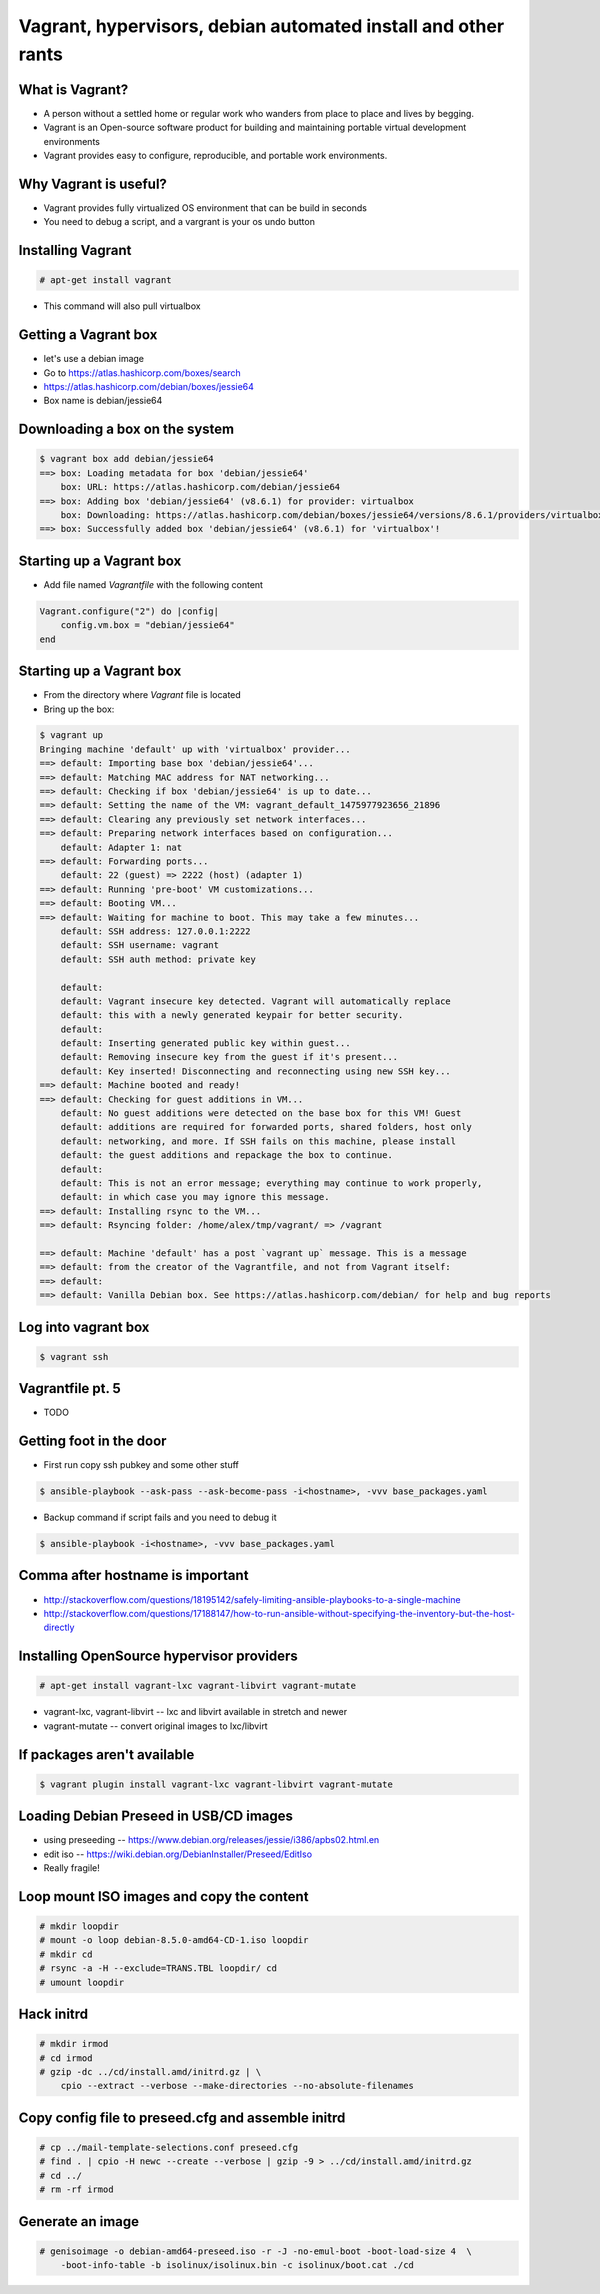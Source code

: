 Vagrant, hypervisors, debian automated install and other rants
##############################################################

What is Vagrant?
----------------

* A person without a settled home or regular work who wanders from place to place and lives by begging.
* Vagrant is an Open-source software product for building and maintaining portable virtual development environments
* Vagrant provides easy to configure, reproducible, and portable work environments.

Why Vagrant is useful?
----------------------

* Vagrant provides fully virtualized OS environment that can be build in seconds
* You need to debug a script, and a vargrant is your os undo button

Installing Vagrant
------------------

.. code-block:: bash

    # apt-get install vagrant

* This command will also pull virtualbox


Getting a Vagrant box
---------------------

* let's use a debian image
* Go to https://atlas.hashicorp.com/boxes/search
* https://atlas.hashicorp.com/debian/boxes/jessie64
* Box name is debian/jessie64

Downloading a box on the system
-------------------------------

.. code-block:: bash

    $ vagrant box add debian/jessie64
    ==> box: Loading metadata for box 'debian/jessie64'
        box: URL: https://atlas.hashicorp.com/debian/jessie64
    ==> box: Adding box 'debian/jessie64' (v8.6.1) for provider: virtualbox
        box: Downloading: https://atlas.hashicorp.com/debian/boxes/jessie64/versions/8.6.1/providers/virtualbox.box
    ==> box: Successfully added box 'debian/jessie64' (v8.6.1) for 'virtualbox'!


Starting up a Vagrant box
-------------------------

* Add file named *Vagrantfile* with the following content

.. code-block:: ruby

    Vagrant.configure("2") do |config|
        config.vm.box = "debian/jessie64"
    end

Starting up a Vagrant box
-------------------------

* From the directory where *Vagrant* file is located
* Bring up the box:

.. code-block:: bash

    $ vagrant up
    Bringing machine 'default' up with 'virtualbox' provider...
    ==> default: Importing base box 'debian/jessie64'...
    ==> default: Matching MAC address for NAT networking...
    ==> default: Checking if box 'debian/jessie64' is up to date...
    ==> default: Setting the name of the VM: vagrant_default_1475977923656_21896
    ==> default: Clearing any previously set network interfaces...
    ==> default: Preparing network interfaces based on configuration...
        default: Adapter 1: nat
    ==> default: Forwarding ports...
        default: 22 (guest) => 2222 (host) (adapter 1)
    ==> default: Running 'pre-boot' VM customizations...
    ==> default: Booting VM...
    ==> default: Waiting for machine to boot. This may take a few minutes...
        default: SSH address: 127.0.0.1:2222
        default: SSH username: vagrant
        default: SSH auth method: private key

        default:
        default: Vagrant insecure key detected. Vagrant will automatically replace
        default: this with a newly generated keypair for better security.
        default:
        default: Inserting generated public key within guest...
        default: Removing insecure key from the guest if it's present...
        default: Key inserted! Disconnecting and reconnecting using new SSH key...
    ==> default: Machine booted and ready!
    ==> default: Checking for guest additions in VM...
        default: No guest additions were detected on the base box for this VM! Guest
        default: additions are required for forwarded ports, shared folders, host only
        default: networking, and more. If SSH fails on this machine, please install
        default: the guest additions and repackage the box to continue.
        default:
        default: This is not an error message; everything may continue to work properly,
        default: in which case you may ignore this message.
    ==> default: Installing rsync to the VM...
    ==> default: Rsyncing folder: /home/alex/tmp/vagrant/ => /vagrant

    ==> default: Machine 'default' has a post `vagrant up` message. This is a message
    ==> default: from the creator of the Vagrantfile, and not from Vagrant itself:
    ==> default:
    ==> default: Vanilla Debian box. See https://atlas.hashicorp.com/debian/ for help and bug reports


Log into vagrant box
--------------------

.. code-block:: bash

    $ vagrant ssh

Vagrantfile pt. 5
-----------------

* TODO


Getting foot in the door
------------------------

* First run copy ssh pubkey and some other stuff

.. code-block:: bash

    $ ansible-playbook --ask-pass --ask-become-pass -i<hostname>, -vvv base_packages.yaml


* Backup command if script fails and you need to debug it

.. code-block:: bash

    $ ansible-playbook -i<hostname>, -vvv base_packages.yaml

Comma after hostname is important
-------------------

* http://stackoverflow.com/questions/18195142/safely-limiting-ansible-playbooks-to-a-single-machine
* http://stackoverflow.com/questions/17188147/how-to-run-ansible-without-specifying-the-inventory-but-the-host-directly

Installing OpenSource hypervisor providers
-------------------------------------------

.. code-block:: bash

    # apt-get install vagrant-lxc vagrant-libvirt vagrant-mutate

* vagrant-lxc, vagrant-libvirt -- lxc and libvirt available in stretch and newer
* vagrant-mutate -- convert original images to lxc/libvirt

If packages aren't available
----------------------------

.. code-block:: bash

    $ vagrant plugin install vagrant-lxc vagrant-libvirt vagrant-mutate


Loading Debian Preseed in USB/CD images
---------------------------------------

* using preseeding -- https://www.debian.org/releases/jessie/i386/apbs02.html.en
* edit iso -- https://wiki.debian.org/DebianInstaller/Preseed/EditIso
* Really fragile!


Loop mount ISO images and copy the content
-------------------------------------------

.. code-block:: bash

    # mkdir loopdir
    # mount -o loop debian-8.5.0-amd64-CD-1.iso loopdir
    # mkdir cd
    # rsync -a -H --exclude=TRANS.TBL loopdir/ cd
    # umount loopdir

Hack initrd
-----------

.. code-block:: bash

    # mkdir irmod
    # cd irmod
    # gzip -dc ../cd/install.amd/initrd.gz | \
        cpio --extract --verbose --make-directories --no-absolute-filenames


Copy config file to preseed.cfg and assemble initrd
---------------------------------------------------

.. code-block:: bash

    # cp ../mail-template-selections.conf preseed.cfg
    # find . | cpio -H newc --create --verbose | gzip -9 > ../cd/install.amd/initrd.gz
    # cd ../
    # rm -rf irmod


Generate an image
-----------------

.. code-block:: bash

    # genisoimage -o debian-amd64-preseed.iso -r -J -no-emul-boot -boot-load-size 4  \
        -boot-info-table -b isolinux/isolinux.bin -c isolinux/boot.cat ./cd

